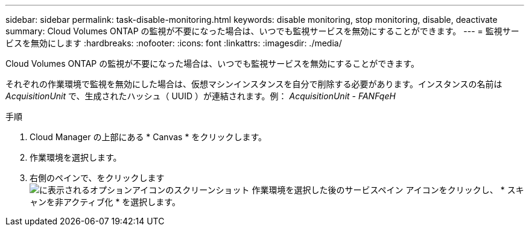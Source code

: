 ---
sidebar: sidebar 
permalink: task-disable-monitoring.html 
keywords: disable monitoring, stop monitoring, disable, deactivate 
summary: Cloud Volumes ONTAP の監視が不要になった場合は、いつでも監視サービスを無効にすることができます。 
---
= 監視サービスを無効にします
:hardbreaks:
:nofooter: 
:icons: font
:linkattrs: 
:imagesdir: ./media/


[role="lead"]
Cloud Volumes ONTAP の監視が不要になった場合は、いつでも監視サービスを無効にすることができます。

それぞれの作業環境で監視を無効にした場合は、仮想マシンインスタンスを自分で削除する必要があります。インスタンスの名前は _AcquisitionUnit_ で、生成されたハッシュ（ UUID ）が連結されます。例： _AcquisitionUnit - FANFqeH_

.手順
. Cloud Manager の上部にある * Canvas * をクリックします。
. 作業環境を選択します。
. 右側のペインで、をクリックします image:screenshot_gallery_options.gif["に表示されるオプションアイコンのスクリーンショット 作業環境を選択した後のサービスペイン"] アイコンをクリックし、 * スキャンを非アクティブ化 * を選択します。


